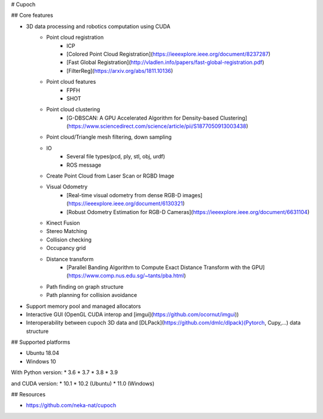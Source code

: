 # Cupoch

## Core features

* 3D data processing and robotics computation using CUDA
    * Point cloud registration
        * ICP
        * [Colored Point Cloud Registration](https://ieeexplore.ieee.org/document/8237287)
        * [Fast Global Registration](http://vladlen.info/papers/fast-global-registration.pdf)
        * [FilterReg](https://arxiv.org/abs/1811.10136)
    * Point cloud features
        * FPFH
        * SHOT
    * Point cloud clustering
        * [G-DBSCAN: A GPU Accelerated Algorithm for Density-based Clustering](https://www.sciencedirect.com/science/article/pii/S1877050913003438)
    * Point cloud/Triangle mesh filtering, down sampling
    * IO
        * Several file types(pcd, ply, stl, obj, urdf)
        * ROS message
    * Create Point Cloud from Laser Scan or RGBD Image
    * Visual Odometry
        * [Real-time visual odometry from dense RGB-D images](https://ieeexplore.ieee.org/document/6130321)
        * [Robust Odometry Estimation for RGB-D Cameras](https://ieeexplore.ieee.org/document/6631104)
    * Kinect Fusion
    * Stereo Matching
    * Collision checking
    * Occupancy grid
    * Distance transform
        * [Parallel Banding Algorithm to Compute Exact Distance Transform with the GPU](https://www.comp.nus.edu.sg/~tants/pba.html)
    * Path finding on graph structure
    * Path planning for collision avoidance
* Support memory pool and managed allocators
* Interactive GUI (OpenGL CUDA interop and [imgui](https://github.com/ocornut/imgui))
* Interoperability between cupoch 3D data and [DLPack](https://github.com/dmlc/dlpack)(Pytorch, Cupy,...) data structure

## Supported platforms

* Ubuntu 18.04
* Windows 10

With Python version: * 3.6 * 3.7 * 3.8 * 3.9

and CUDA version: * 10.1 * 10.2 (Ubuntu) * 11.0 (Windows)

## Resources

* https://github.com/neka-nat/cupoch

